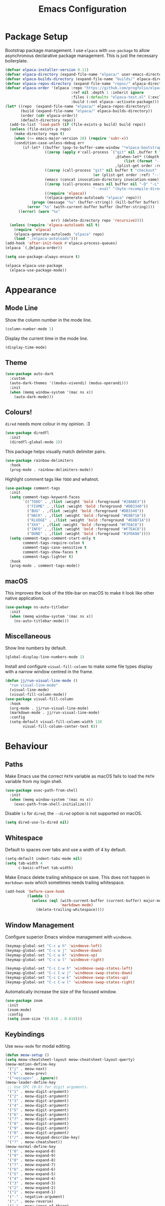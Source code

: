 #+title: Emacs Configuration

* Package Setup

Bootstrap package management. I use =elpaca= with =use-package= to allow asynchronous declarative package management. This is just the necessary boilerplate.
#+begin_src emacs-lisp
  (defvar elpaca-installer-version 0.11)
  (defvar elpaca-directory (expand-file-name "elpaca/" user-emacs-directory))
  (defvar elpaca-builds-directory (expand-file-name "builds/" elpaca-directory))
  (defvar elpaca-repos-directory (expand-file-name "repos/" elpaca-directory))
  (defvar elpaca-order '(elpaca :repo "https://github.com/progfolio/elpaca.git"
                                :ref nil :depth 1 :inherit ignore
                                :files (:defaults "elpaca-test.el" (:exclude "extensions"))
                                :build (:not elpaca--activate-package)))
  (let* ((repo  (expand-file-name "elpaca/" elpaca-repos-directory))
         (build (expand-file-name "elpaca/" elpaca-builds-directory))
         (order (cdr elpaca-order))
         (default-directory repo))
    (add-to-list 'load-path (if (file-exists-p build) build repo))
    (unless (file-exists-p repo)
      (make-directory repo t)
      (when (<= emacs-major-version 28) (require 'subr-x))
      (condition-case-unless-debug err
          (if-let* ((buffer (pop-to-buffer-same-window "*elpaca-bootstrap*"))
                    ((zerop (apply #'call-process `("git" nil ,buffer t "clone"
                                                    ,@(when-let* ((depth (plist-get order :depth)))
                                                        (list (format "--depth=%d" depth) "--no-single-branch"))
                                                    ,(plist-get order :repo) ,repo))))
                    ((zerop (call-process "git" nil buffer t "checkout"
                                          (or (plist-get order :ref) "--"))))
                    (emacs (concat invocation-directory invocation-name))
                    ((zerop (call-process emacs nil buffer nil "-Q" "-L" "." "--batch"
                                          "--eval" "(byte-recompile-directory \".\" 0 'force)")))
                    ((require 'elpaca))
                    ((elpaca-generate-autoloads "elpaca" repo)))
              (progn (message "%s" (buffer-string)) (kill-buffer buffer))
            (error "%s" (with-current-buffer buffer (buffer-string))))
        ((error) (warn "%s"

                       err) (delete-directory repo 'recursive))))
    (unless (require 'elpaca-autoloads nil t)
      (require 'elpaca)
      (elpaca-generate-autoloads "elpaca" repo)
      (load "./elpaca-autoloads")))
  (add-hook 'after-init-hook #'elpaca-process-queues)
  (elpaca `(,@elpaca-order))

  (setq use-package-always-ensure t)

  (elpaca elpaca-use-package
    (elpaca-use-package-mode))
#+end_src

* Appearance

** Mode Line

Show the column number in the mode line.
#+begin_src emacs-lisp
  (column-number-mode 1)
#+end_src

Display the current time in the mode line.
#+begin_src emacs-lisp
  (display-time-mode)
#+end_src

** Theme

#+begin_src emacs-lisp
  (use-package auto-dark
    :custom
    (auto-dark-themes '((modus-vivendi) (modus-operandi)))
    :init
    (when (memq window-system '(mac ns x))
      (auto-dark-mode)))
#+end_src

** Colours!

=dired= needs more colour in my opinion. :3
#+begin_src emacs-lisp
  (use-package diredfl
    :init
    (diredfl-global-mode 1))
#+end_src

This package helps visually match delimiter pairs.
#+begin_src emacs-lisp
  (use-package rainbow-delimiters
    :hook
    (prog-mode . rainbow-delimiters-mode))
#+end_src

Highlight comment tags like =TODO= and whatnot.
#+begin_src emacs-lisp
  (use-package comment-tags
    :init
    (setq comment-tags-keyword-faces
          `(("TODO" . ,(list :weight 'bold :foreground "#28ABE3"))
            ("FIXME" . ,(list :weight 'bold :foreground "#DB3340"))
            ("BUG" . ,(list :weight 'bold :foreground "#DB3340"))
            ("HACK" . ,(list :weight 'bold :foreground "#E8B71A"))
            ("KLUDGE" . ,(list :weight 'bold :foreground "#E8B71A"))
            ("XXX" . ,(list :weight 'bold :foreground "#F7EAC8"))
            ("INFO" . ,(list :weight 'bold :foreground "#F7EAC8"))
            ("DONE" . ,(list :weight 'bold :foreground "#1FDA9A"))))
    (setq comment-tags-comment-start-only t
          comment-tags-require-colon t
          comment-tags-case-sensitive t
          comment-tags-show-faces t
          comment-tags-lighter t)
    :hook
    (prog-mode . comment-tags-mode))
#+end_src

** macOS

This improves the look of the title-bar on macOS to make it look like other native applications.
#+begin_src emacs-lisp
  (use-package ns-auto-titlebar
    :init
    (when (memq window-system '(mac ns x))
      (ns-auto-titlebar-mode)))
#+end_src

** Miscellaneous

Show line numbers by default.
#+begin_src emacs-lisp
  (global-display-line-numbers-mode 1)
#+end_src

Install and configure =visual-fill-column= to make some file types display with a narrow window centred in the frame.
#+begin_src emacs-lisp
  (defun jj/run-visual-line-mode ()
    "run visual-line-mode"
    (visual-line-mode)
    (visual-fill-column-mode))
  (use-package visual-fill-column
    :hook
    (org-mode . jj/run-visual-line-mode)
    (markdown-mode . jj/run-visual-line-mode)
    :config
    (setq-default visual-fill-column-width 128
          visual-fill-column-center-text t))
#+end_src

* Behaviour

** Paths

Make Emacs use the correct =PATH= variable as macOS fails to load the =PATH= variable from my login shell.
#+begin_src emacs-lisp
  (use-package exec-path-from-shell
    :init
    (when (memq window-system '(mac ns x))
      (exec-path-from-shell-initialize)))
#+end_src

Disable =ls= for =dired=; the =--dired= option is not supported on macOS.
#+begin_src emacs-lisp
  (setq dired-use-ls-dired nil)
#+end_src

** Whitespace

Default to spaces over tabs and use a width of 4 by default.
#+begin_src emacs-lisp
  (setq-default indent-tabs-mode nil)
  (setq tab-width 4
        c-basic-offset tab-width)
#+end_src

Make Emacs delete trailing whitspace on save. This does not happen in =markdown-mode= which sometimes needs trailing whitespace.
#+begin_src emacs-lisp
  (add-hook 'before-save-hook
            (lambda ()
              (unless (eql (with-current-buffer (current-buffer) major-mode)
                           'markdown-mode)
                (delete-trailing-whitespace))))
#+end_src

** Window Management

Configure superior Emacs window management with =windmove=.
#+begin_src emacs-lisp
  (keymap-global-set "C-c w h" 'windmove-left)
  (keymap-global-set "C-c w j" 'windmove-down)
  (keymap-global-set "C-c w k" 'windmove-up)
  (keymap-global-set "C-c w l" 'windmove-right)

  (keymap-global-set "C-c C-w h" 'windmove-swap-states-left)
  (keymap-global-set "C-c C-w j" 'windmove-swap-states-down)
  (keymap-global-set "C-c C-w k" 'windmove-swap-states-up)
  (keymap-global-set "C-c C-w l" 'windmove-swap-states-right)
#+end_src

Automatically increase the size of the focused window.
#+begin_src emacs-lisp
  (use-package zoom
   :init
   (zoom-mode)
   :config
   (setq zoom-size '(0.618 . 0.618)))
#+end_src

** Keybindings

Use =meow-mode= for modal editing.
#+begin_src emacs-lisp
  (defun meow-setup ()
  (setq meow-cheatsheet-layout meow-cheatsheet-layout-qwerty)
  (meow-motion-define-key
   '("j" . meow-next)
   '("k" . meow-prev)
   '("<escape>" . ignore))
  (meow-leader-define-key
   ;; Use SPC (0-9) for digit arguments.
   '("1" . meow-digit-argument)
   '("2" . meow-digit-argument)
   '("3" . meow-digit-argument)
   '("4" . meow-digit-argument)
   '("5" . meow-digit-argument)
   '("6" . meow-digit-argument)
   '("7" . meow-digit-argument)
   '("8" . meow-digit-argument)
   '("9" . meow-digit-argument)
   '("0" . meow-digit-argument)
   '("/" . meow-keypad-describe-key)
   '("?" . meow-cheatsheet))
  (meow-normal-define-key
   '("0" . meow-expand-0)
   '("9" . meow-expand-9)
   '("8" . meow-expand-8)
   '("7" . meow-expand-7)
   '("6" . meow-expand-6)
   '("5" . meow-expand-5)
   '("4" . meow-expand-4)
   '("3" . meow-expand-3)
   '("2" . meow-expand-2)
   '("1" . meow-expand-1)
   '("-" . negative-argument)
   '(";" . meow-reverse)
   '("," . meow-inner-of-thing)
   '("." . meow-bounds-of-thing)
   '("[" . meow-beginning-of-thing)
   '("]" . meow-end-of-thing)
   '("a" . meow-append)
   '("A" . meow-open-below)
   '("b" . meow-back-word)
   '("B" . meow-back-symbol)
   '("c" . meow-change)
   '("d" . meow-delete)
   '("D" . meow-backward-delete)
   '("e" . meow-next-word)
   '("E" . meow-next-symbol)
   '("f" . meow-find)
   '("g" . meow-cancel-selection)
   '("G" . meow-grab)
   '("h" . meow-left)
   '("H" . meow-left-expand)
   '("i" . meow-insert)
   '("I" . meow-open-above)
   '("j" . meow-next)
   '("J" . meow-next-expand)
   '("k" . meow-prev)
   '("K" . meow-prev-expand)
   '("l" . meow-right)
   '("L" . meow-right-expand)
   '("m" . meow-join)
   '("n" . meow-search)
   '("o" . meow-block)
   '("O" . meow-to-block)
   '("p" . meow-yank)
   '("q" . meow-quit)
   '("Q" . meow-goto-line)
   '("r" . meow-replace)
   '("R" . meow-swap-grab)
   '("s" . meow-kill)
   '("t" . meow-till)
   '("u" . meow-undo)
   '("U" . meow-undo-in-selection)
   '("v" . meow-visit)
   '("w" . meow-mark-word)
   '("W" . meow-mark-symbol)
   '("x" . meow-line)
   '("X" . meow-goto-line)
   '("y" . meow-save)
   '("Y" . meow-sync-grab)
   '("z" . meow-pop-selection)
   '("'" . repeat)
   '("<escape>" . ignore)))

  (use-package meow
    :config
    (meow-setup)
    (meow-global-mode 1))
#+end_src


** Miscellaneous

I hate macOS scroll inertia. Scrolling in one window, switching to Emacs, and hitting control occasionally changes the text size and can even cause Emacs (and my window manager for some reason) to hang forcing me to force quit Emacs.
#+begin_src emacs-lisp
  (global-unset-key (kbd "<C-wheel-up>"))
  (global-unset-key (kbd "<C-wheel-down>"))
#+end_src

Disable the bell sound on invalid commands.
#+begin_src emacs-lisp
  (setq ring-bell-function 'ignore)
#+end_src

Make Emacs confirm that I want to close it on kill.
#+begin_src emacs-lisp
  (setq confirm-kill-emacs 'yes-or-no-p)
#+end_src

Create directories if they don't exist when finding a file where the directory isn't found.
#+begin_src emacs-lisp
  (add-to-list 'find-file-not-found-functions
               (lambda ()
                 (let ((parent-directory (file-name-directory buffer-file-name)))
                   (when (and (not (file-exists-p parent-directory))
                              (y-or-n-p (format "Directory `%s' does not exist! Create it?" parent-directory)))
                     (make-directory parent-directory t)))))
#+end_src

Disable the creation of backup files which pollute the file system.
#+begin_src emacs-lisp
  (setq make-backup-files nil)
#+end_src

Make PDFs save where in the document it was last.
#+begin_src emacs-lisp
  (use-package saveplace-pdf-view
    :config
    (save-place-mode 1))
#+end_src

Don't show tooltips on hover; Aerospace on macOS tries to tile them and annoyingly resizes everything.
#+begin_src emacs-lisp
  (tooltip-mode -1)
#+end_src

Provide smooth scrolling.
#+begin_src emacs-lisp
  (use-package ultra-scroll
   :ensure (ultra-scroll :host github :repo "jdtsmith/ultra-scroll")
   :init
   (setq scroll-conservatively 101
     scroll-margin 0)
   :config
   (ultra-scroll-mode 1))
#+end_src

* Tools

** Navigation

Use =consult= for better search and navigation.
#+begin_src emacs-lisp
  (use-package consult
    :bind
    (
         ("C-c M-x" . consult-mode-command)
         ("C-c h" . consult-history)
         ("C-c k" . consult-kmacro)
         ("C-c m" . consult-man)
         ("C-c i" . consult-info)
         ([remap Info-search] . consult-info)

         ("C-x M-:" . consult-complex-command)
         ("C-x b" . consult-buffer)
         ("C-x 4 b" . consult-buffer-other-window)
         ("C-x 5 b" . consult-buffer-other-frame)
         ("C-x t b" . consult-buffer-other-tab)
         ("C-x r b" . consult-bookmark)
         ("C-x p b" . consult-project-buffer)

         ("M-#" . consult-register-load)
         ("M-'" . consult-register-store)
         ("C-M-#" . consult-register)

         ("M-y" . consult-yank-pop)

         ("M-g e" . consult-compile-error)
         ("M-g f" . consult-flymake)
         ("M-g g" . consult-goto-line)
         ("M-g M-g" . consult-goto-line)
         ("M-g o" . consult-outline)
         ("M-g m" . consult-mark)
         ("M-g k" . consult-global-mark)
         ("M-g i" . consult-imenu)
         ("M-g I" . consult-imenu-multi)

         ("M-s d" . consult-find)
         ("M-s c" . consult-locate)
         ("M-s g" . consult-grep)
         ("M-s G" . consult-git-grep)
         ("M-s r" . consult-ripgrep)
         ("M-s l" . consult-line)
         ("M-s L" . consult-line-multi)
         ("M-s k" . consult-keep-lines)
         ("M-s u" . consult-focus-lines)

         ("M-s e" . consult-isearch-history)
         :map isearch-mode-map
         ("M-e" . consult-isearch-history)
         ("M-s e" . consult-isearch-history)
         ("M-s l" . consult-line)
         ("M-s L" . consult-line-multi)

         :map minibuffer-local-map
         ("M-s" . consult-history)
         ("M-r" . consult-history))

    :hook
    (completion-list-mode . consult-preview-at-point-mode)

    :init
    (advice-add #'register-preview :override #'consult-register-window)
    (setq register-preview-delay 0.5)
    (setq xref-show-xrefs-function #'consult-xref
          xref-show-definitions-function #'consult-xref)
    (setq consult-man-args "/usr/bin/man -k")

    :config
    (consult-customize
     consult-theme :preview-key '(:debounce 0.2 any)
     consult-ripgrep consult-git-grep consult-grep consult-man
     consult-bookmark consult-recent-file consult-xref
     consult--source-bookmark consult--source-file-register
     consult--source-recent-file consult--source-project-recent-file
     :preview-key '(:debounce 0.4 any))
    (setq consult-narrow-key "<"))
#+end_src

Jump to definition with =dumb-jump=.
#+begin_src emacs-lisp
  (use-package dumb-jump
    :init
    (add-hook 'xref-backend-functions #'dumb-jump-xref-activate))
#+end_src

** Project Management

Configure and install =magit= as a =git= front end.
#+begin_src emacs-lisp
  (use-package transient)
  (use-package magit)
#+end_src

Better project management than =project.el= packaged with Emacs.
#+begin_src emacs-lisp
  (use-package rg)
  (use-package projectile
    :init
    (projectile-mode)
    (setq projectile-project-search-path '("~/projects"))
    :bind
    (:map projectile-mode-map ("C-c p" . projectile-command-map)))
#+end_src

** Shell

If I disable the default =eshell= prompt highlighting, the default =eshell-emit-prompt= function makes the prompt editable. Redefine the function after loading to not allow editing the prompt.
#+begin_src emacs-lisp
  ;; Overwrite a default function that makes the prompt editable for some reason
  (eval-after-load "em-prompt" '(defun eshell-emit-prompt ()
                                 "Emit a prompt if eshell is being used interactively."
                                 (when (boundp 'ansi-color-context-region)
                                   (setq ansi-color-context-region nil))
                                 (run-hooks 'eshell-before-prompt-hook)
                                 (if (not eshell-prompt-function)
                                     (set-marker eshell-last-output-end (point))
                                   (let ((prompt (funcall eshell-prompt-function)))
                                     (add-text-properties
                                      0 (length prompt)
                                      (if eshell-highlight-prompt
                                          '( read-only t
                                             field prompt
                                             font-lock-face eshell-prompt
                                             front-sticky (read-only field font-lock-face)
                                             rear-nonsticky (read-only field font-lock-face))
                                        '( read-only t
                                           field prompt
                                           front-sticky (read-only field font-lock-face)
                                           rear-nonsticky (read-only field font-lock-face)))
                                      prompt)
                                     (eshell-interactive-filter nil prompt)))
                                 (run-hooks 'eshell-after-prompt-hook)))
#+end_src

Define an =eshell= command to reinstall and update my dotfiles.
#+begin_src emacs-lisp
  (defun eshell/manage-configs (arg)
   "run the argument through make at the root of my dotfiles repository"
   (let ((dir (eshell/pwd)))
    (eshell/cd "~/.dotfiles")
    (compile (concat "make " arg))
    (eshell/cd dir)))
#+end_src

Define an =eshell= command to get the RSS link to a YouTube channel.
#+begin_src emacs-lisp
  (defun eshell/yt-2-rss (url)
   "convert a youtube channel link into an rss link"
   (if (not (libxml-available-p))
     (message "libxml is not available")
     (browse-url-emacs url t)
     (let* ((dom (libxml-parse-html-region))
            (rss (dom-elements dom 'title "RSS"))
            (href (dom-attr rss 'href)))
       (kill-buffer)
       href)))
#+end_src

Define functions for my =eshell= prompt. =jj/shorten-path-str= takes only the first character of all path components except the last two directories. =jj/curr-dir-git-branch= gets the current branch and git status and turns it into a string.
#+begin_src emacs-lisp
  (defun jj/shorten-path-str (path)
   (let* ((components (split-string (replace-regexp-in-string (getenv "HOME") "~" path) "/"))
          (head-items (butlast components 2))
          (shortened-head (mapcar (lambda (element)
                                    (if (= (length element) 0)
                                        ""
                                      (substring element 0 1)))
                                  head-items))
          (tail-items (last components 2))
          (new-components (append shortened-head tail-items)))
     (propertize (string-join new-components "/") 'font-lock-face '(:foreground "dark green"))))

  (defun jj/curr-dir-git-branch (path)
   (when (and (not (file-remote-p path))
              (eshell-search-path "git")
              (locate-dominating-file path ".git"))
     (let* ((git-branch (when (string-match "On branch \\(.*\\)$" (shell-command-to-string "git status"))
                          (match-string 1 (shell-command-to-string "git status"))))
            (git-status (s-trim (shell-command-to-string "git status")))
            (outofsync (if (string-match-p "use \"git push\" to publish your local commits" git-status)
                           (concat " " (propertize "" 'font-lock-face '(:family "Symbols Nerd Font Mono" :foreground "dark green")))
                         ""))
            (staged (if (string-match-p "Changes to be committed:" git-status)
                        (concat " " (propertize "" 'font-lock-face '(:family "Symbols Nerd Font Mono" :foreground "orange")))
                      ""))
            (unstaged (if (string-match-p "Changes not staged for commit:" git-status)
                          (concat " " (propertize "" 'font-lock-face '(:family "Symbols Nerd Font Mono" :foreground "magenta")))
                        ""))
            (untracked (if (string-match-p "Untracked files:"git-status)
                           (concat " " (propertize "" 'font-lock-face '(:family "Symbols Nerd Font Mono" :foreground "dark red")))
                         "")))
       (concat " "
               (propertize "" 'font-lock-face '(:family "Symbols Nerd Font Mono" :foreground "blue"))
               (propertize git-branch 'font-lock-face '(:foreground "blue"))
               outofsync
               staged
               unstaged
               untracked))))

#+end_src

Install and configure =eat= as a terminal emulator in Emacs with =eshell= as a shell.
#+begin_src emacs-lisp
  (use-package eat
    :init
    (setopt eat-kill-buffer-on-exit t)
    (eat-eshell-mode)

    (defun jj/eshell-quit-or-delete-char (arg)
      "Close the terminal if I hit C-d on an empty line"
      (interactive "p")
      (if (and (eolp) (looking-back eshell-prompt-regexp))
          (eshell-life-is-too-much)
        (delete-forward-char arg)))

    (setq eshell-highlight-prompt nil)
    (setq eshell-prompt-function (lambda ()
                                   (concat (jj/shorten-path-str (eshell/pwd))
                                           (jj/curr-dir-git-branch (eshell/pwd))
                                           (unless (eshell-exit-success-p)
                                             (propertize (format " [%d]" eshell-last-command-status) 'font-lock-face '(:foreground "dark red")))
                                           (if (= (file-user-uid) 0) " # " " $ "))))

    :config
    (setq eshell-visual-commands '())

    :hook
    (eat-mode . (lambda () (display-line-numbers-mode -1)))
    (eshell-mode . (lambda ()
                     (display-line-numbers-mode -1)
                     (eshell/alias "ll" "ls -alF $@*")
                     (eshell/alias "la" "ls -a $@*")
                     (eshell/alias "l" "ls -F $@*")
                     (eshell/alias "ff" "find-file $@*")
                     (eshell/alias "clear" "clear-scrollback")))
    :bind
    ("C-c v" . eshell)
    (:map eshell-mode-map ("C-d" . jj/eshell-quit-or-delete-char)))
#+end_src

** Completions

Provide a user interface for inline completions.
#+begin_src emacs-lisp
  (use-package corfu
    :custom
    (corfu-cycle t)
    (corfu-auto t)
    :init
    (global-corfu-mode))
#+end_src

Provide a user interface for mini-buffer completions.
#+begin_src emacs-lisp
  (use-package vertico
    :custom
    (vertico-cycle t)
    (vertico-mode 1))
#+end_src

Allow fuzzy search in =vertico= completions.
#+begin_src emacs-lisp
  (use-package orderless
    :custom
    (completion-styles '(orderless basic))
    (completion-category-overrides '((file (styles basic partial-completion)))))
#+end_src

Give descriptions of items in =vertico= buffer.
#+begin_src emacs-lisp
  (use-package marginalia
    :bind
    (:map minibuffer-local-map
          ("M-A" . marginalia-cycle))
    :init
    (marginalia-mode 1))
#+end_src

** Checking Correctness

Provide syntax checking.
#+begin_src emacs-lisp
  (use-package flycheck
    :config
    (add-hook 'after-init-hook #'global-flycheck-mode))
#+end_src

Provide spell checking.
#+begin_src emacs-lisp
  (require 'flyspell)
  (add-hook 'text-mode-hook #'flyspell-mode)
  (use-package flyspell-correct
    :after flyspell
    :bind
    (:map flyspell-mode-map ("C-;" . flyspell-correct-wrapper)))
#+end_src

** Miscellaneous

Configure a convenient startup profiler.
#+begin_src emacs-lisp
  (use-package esup
    :config
    (setq esup-depth 0))
#+end_src

Show previews in =dired=.
#+begin_src emacs-lisp
  (use-package dired-preview
    :init
    (setq dired-preview-delay 0.7
          dired-preview-max-size (expt 2 20)
          dired-preview-ignored-extensions-regexp (concat
                                                   "\\."
                                                   "\\(gz\\|"
                                                   "zst\\|"
                                                   "tar\\|"
                                                   "xz\\|"
                                                   "rar\\|"
                                                   "zip\\|"
                                                   "iso\\|"
                                                   "epub"
                                                   "\\)"))
    (dired-preview-global-mode 1))
#+end_src

Allow multiple cursors.
#+begin_src emacs-lisp
  (use-package multiple-cursors
    :bind
    ("C->" . mc/mark-next-like-this)
    ("C-<" . mc/unmark-next-like-this))
#+end_src

Display available key bindings when typing commands.
#+begin_src emacs-lisp
  (use-package which-key
    :ensure t
    :config
    (which-key-mode))
#+end_src

Install a better PDF viewer than =DocView=.
#+begin_src emacs-lisp
  (use-package pdf-tools
    :hook
    (doc-view-mode . (lambda () (pdf-tools-install))) ;; install on first pdf opened instead of startup
    (pdf-view-mode . (lambda ()
                       (display-line-numbers-mode -1)))
    :init
    (add-hook 'TeX-after-compilation-finished-functions #'TeX-revert-document-buffer)
    :config
    (setq TeX-view-program-selection '((output-pdf "PDF Tools"))
          TeX-view-program-list '(("PDF Tools" TeX-pdf-tools-sync-view))
          TeX-source-correlate-start-server t))
  (when (eq system-type 'darwin)
    (setenv "PKG_CONFIG_PATH" "/opt/homebrew/lib/pkgconfig:/opt/homebrew/opt/poppler/lib/pkgconfig:/opt/homebrew/opt/libffi/lib/pkgconfig"))
#+end_src

Provide a snippet management system.
#+begin_src emacs-lisp
  (use-package yasnippet
    :init
    (yas-global-mode 1)
    :bind
    ("C-c s" . yas-insert-snippet))
#+end_src

Provide a set of useful snippets.
#+begin_src emacs-lisp
  (use-package yasnippet-snippets)
#+end_src

Enable automatic code formatting.
#+begin_src emacs-lisp
  (use-package apheleia
    :init (apheleia-global-mode 1))
#+end_src

Use built-in Newsticker package as an RSS reader.
#+begin_src emacs-lisp
  (load-file "~/.config/emacs/feed.el")
  (setq newsticker-url-list-defaults nil)
  (global-set-key (kbd "C-c f") 'newsticker-show-news)
  (with-eval-after-load 'newsticker
    (newsticker-start))
#+end_src

Install my pomodoro timer package.
#+begin_src emacs-lisp
  (use-package pomodoro-mode
    :ensure (pomodoro-mode :url "https://git.jjanzen.ca/jjanzen/pomodoro-mode"))
#+end_src

Provide a music player and configure scrobbling to =libre.fm=.
#+begin_src emacs-lisp
  (use-package emms
    :init
    (emms-all)
    (setq emms-player-list '(emms-player-mpv)
          emms-info-functions '(emms-info-native)
          emms-browser-covers #'emms-browser-cache-thumbnail-async
          emms-browser-thumbnail-small-size 64
          emms-browser-thumbnail-medium-size 128
          emms-browser-thumbnail-large-size 256)
    :hook
    (emms-browser-mode . (lambda ()
                           (if (not emms-librefm-scrobbler-session-id)
                            (emms-librefm-scrobbler-enable))))
    (emms-playlist-mode . (lambda ()
                            (if (not emms-librefm-scrobbler-session-id)
                             (emms-librefm-scrobbler-enable)))))
#+end_src

Get a nice interface for Emacs =calc=.
#+begin_src emacs-lisp
  (use-package casual)
  (with-eval-after-load 'calc
    (define-key calc-mode-map (kbd "C-o") 'casual-calc-tmenu))
#+end_src

* Languages

** Org

Configure =org-mode=. I use =~/org= as my =org= directory and hide emphasis markers because it's much easier to read that way. I enable =org-crypt= to allow reading and writing encrypted =org= files. I also replace bullets in bulleted lists with nicer looking icons. I configure faces to default to variable-width font, but switching to monospace where it is necessary. Finally, I use =visual-fill-column= to make =org= files display with a relatively narrow window centred in the frame.
#+begin_src emacs-lisp
  (use-package org
    :hook
    (org-mode . (lambda ()
                  (variable-pitch-mode)
                  (display-line-numbers-mode -1)))
    :bind
    (
     ("C-c l" . org-store-link)
     ("C-c a" . org-agenda)
     ("C-c c" . org-capture))

    :config
    (org-crypt-use-before-save-magic)

    (setq org-directory "~/org"
          org-agenda-files (list org-directory)
          org-agenda-file-regexp "\\`[^.].*\\.org\\\(\\.gpg\\\)?\\'"
          org-todo-keywords '((sequence "TODO(t)" "PLANNING(p)" "IN-PROGRESS(i@/!)" "VERIFYING(v!)" "BLOCKED(b@)"  "|" "DONE(d!)" "WONT-DO(w@/!)"))
          org-todo-keyword-faces '(
                                   ("TODO" . (:foreground "GoldenRod" :weight bold))
                                   ("PLANNING" . (:foreground "DeepPink" :weight bold))
                                   ("IN-PROGRESS" . (:foreground "DarkCyan" :weight bold))
                                   ("VERIFYING" . (:foreground "DarkOrange" :weight bold))
                                   ("BLOCKED" . (:foreground "Red" :weight bold))
                                   ("DONE" . (:foreground "LimeGreen" :weight bold))
                                   ("OBE" . (:foreground "LimeGreen" :weight bold))
                                   ("WONT-DO" . (:foreground "LimeGreen" :weight bold)))
          org-log-done 'time
          org-hide-emphasis-markers t
          org-format-latex-options (plist-put org-format-latex-options :scale 1.0)
          org-return-follows-link t
          org-tags-exclude-from-inheritance '("crypt")
          org-crypt-key nil
          auto-save-default nil)
    (setq org-capture-templates
        '(
          ("n" "Note"
           entry (file+headline "~/org/notes.org.gpg" "Random Notes")
           "** %?"
           :empty-lines 0)
          ("g" "General To-Do"
           entry (file+headline "~/org/todos.org.gpg" "General Tasks")
           "* TODO [#B] %?\n:Created: %T\n "
           :empty-lines 0)
          ("d" "To-Do with Deadline"
           entry (file+headline "~/org/todos.org.gpg" "Time Dependent Tasks")
           "* TODO [#B] %?\n:Created: %T\n:Deadline: %^t\n"
           :empty-lines 0)))
    (font-lock-add-keywords 'org-mode
                            '(("^ *\\([-]\\) "
                               (0 (prog1 () (compose-region (match-beginning 1) (match-end 1) "•"))))))
    :custom-face
    (org-block ((t :font ,jj/mono-font)))
    (org-code ((t :font ,jj/mono-font (:inherit (shadow)))))
    (org-document-info-keyword ((t :font ,jj/mono-font (:inherit (shadow)))))
    (org-meta-line ((t :font ,jj/mono-font (:inherit (font-lock-comment-face)))))
    (org-verbatim ((t :font ,jj/mono-font (:inherit (shadow)))))
    (org-table ((t :font ,jj/mono-font (:inherit (shadow)))))
    (org-document-title ((t (:inherit title :height 2.0 :underline nil))))
    (org-level-1 ((t (:inherit outline-1 :weight bold :height 1.75))))
    (org-level-2 ((t (:inherit outline-2 :weight bold :height 1.5))))
    (org-level-3 ((t (:inherit outline-3 :weight bold :height 1.25))))
    (org-level-4 ((t (:inherit outline-4 :weight bold :height 1.1))))
    (org-level-5 ((t (:inherit outline-5 :height 1.1))))
    (org-level-6 ((t (:inherit outline-6)))))
#+end_src

** Bison
Support for =bison= and =flex=.
#+begin_src emacs-lisp
  (use-package bison-mode)
#+end_src

** CMake

Install =cmake-mode=.
#+begin_src emacs-lisp
  (use-package cmake-mode)
#+end_src

** Go

Install =go-mode= and tools for =go= source code. Namely, =go-eldoc= gets documentation for =go= variables, functions, and arguments, =go-gen-tests= automatically generates tests for =go= code, and =go-guru= helps with refactoring =go= code.
#+begin_src emacs-lisp
  (use-package go-mode)
  (use-package go-eldoc
    :hook
    (go-mode . go-eldoc-setup))
  (use-package go-gen-test)
  (use-package go-guru
    :hook
    (go-mode . go-guru-hl-identifier-mode))
#+end_src

** Haskell

Install =haskell-mode= for interacting with Haskell code.
#+begin_src emacs-lisp
  (use-package haskell-mode)
#+end_src

** LaTeX

Install tools for LaTeX. Namely, =auctex= for better integration with Emacs and =cdlatex= for environment and macro insertion.
#+begin_src emacs-lisp
  (use-package auctex
    :hook
    (LaTeX-mode . (lambda () (put 'LaTeX-mode 'eglot-language-id "latex"))))
  (use-package cdlatex
    :hook
    (LaTeX-mode . turn-on-cdlatex))
#+end_src

** Lua

Install =lua-mode=.
#+begin_src emacs-lisp
  (use-package lua-mode)
#+end_src

** Markdown

Configure how Markdown is displayed (default to variable-width font and use monospace where necessary) and installs =markdown-mode=.
#+begin_src emacs-lisp
  (use-package markdown-mode
    :hook
    (markdown-mode . (lambda ()
                       (variable-pitch-mode)
                       (display-line-numbers-mode -1)
                       (eglot-ensure)))
    :config
    (setq markdown-hide-markup t)
    :custom-face
    (markdown-header-face ((t :font ,jj/var-font :weight bold)))
    (markdown-header-face-1 ((t (:inherit markdown-header-face :height 2.0))))
    (markdown-header-face-2 ((t (:inherit markdown-header-face :height 1.75))))
    (markdown-header-face-3 ((t (:inherit markdown-header-face :height 1.5))))
    (markdown-header-face-4 ((t (:inherit markdown-header-face :height 1.25))))
    (markdown-header-face-5 ((t (:inherit markdown-header-face :height 1.1))))
    (markdown-header-face-6 ((t (:inherit markdown-header-face :height 1.1))))
    (markdown-blockquote-face ((t :font ,jj/var-font)))
    (markdown-code-face ((t :font ,jj/mono-font)))
    (markdown-html-attr-name-face ((t :font ,jj/mono-font)))
    (markdown-html-attr-value-face ((t :font ,jj/mono-font)))
    (markdown-html-entity-face ((t :font ,jj/mono-font)))
    (markdown-html-tag-delimiter-face ((t :font ,jj/mono-font)))
    (markdown-html-tag-name-face ((t :font ,jj/mono-font)))
    (markdown-html-comment-face ((t :font ,jj/mono-font)))
    (markdown-header-delimiter-face ((t :font ,jj/mono-font)))
    (markdown-hr-face ((t :font ,jj/mono-font)))
    (markdown-inline-code-face ((t :font ,jj/mono-font)))
    (markdown-language-info-face ((t :font ,jj/mono-font)))
    (markdown-language-keyword-face ((t :font ,jj/mono-font)))
    (markdown-link-face ((t :font ,jj/mono-font)))
    (markdown-markup-face ((t :font ,jj/mono-font)))
    (markdown-math-face ((t :font ,jj/mono-font)))
    (markdown-metadata-key-face ((t :font ,jj/mono-font)))
    (markdown-metadata-value-face ((t :font ,jj/mono-font)))
    (markdown-missing-link-face ((t :font ,jj/mono-font)))
    (markdown-plain-url-face ((t :font ,jj/mono-font)))
    (markdown-reference-face ((t :font ,jj/mono-font)))
    (markdown-table-face ((t :font ,jj/mono-font)))
    (markdown-url-face ((t :font ,jj/mono-font))))
#+end_src

** Nix

Install =nix-mode=.
#+begin_src emacs-lisp
  (use-package nix-mode
    :mode
    "\\.nix\\'")
#+end_src

** Python

Use =pet= to handle Python virtual environments.
#+begin_src emacs-lisp
  (use-package pet
    :config
    (add-hook 'python-base-mode-hook 'pet-mode -10))
#+end_src

** YAML

Install =yaml-mode=.
#+begin_src emacs-lisp :tangle yes
  (use-package yaml-mode)
#+end_src

** Zig

Install =zig-mode=.
#+begin_src emacs-lisp
  (use-package zig-mode)
#+end_src

** Eglot Setup

Set up =eglot= to run on languages that have been configured.
#+begin_src emacs-lisp
  (global-set-key (kbd "C-c r") 'eglot-rename)
  (defun jj/enable-extras ()
    (eglot-ensure)
    (font-lock-mode 1))
  (dolist (lang-hook '(sh-mode-hook
                       c-mode-hook
                       c++-mode-hook
                       cc-mode-hook
                       cmake-mode-hook
                       haskell-mode-hook
                       html-mode-hook
                       css-mode-hook
                       js-mode-hook
                       python-mode-hook
                       go-mode-hook
                       lua-mode-hook
                       tex-mode-hook
                       LaTeX-mode-hook
                       yaml-mode-hook
                       nix-mode-hook
                       zig-mode-hook))
    (add-hook lang-hook #'jj/enable-extras))
#+end_src
